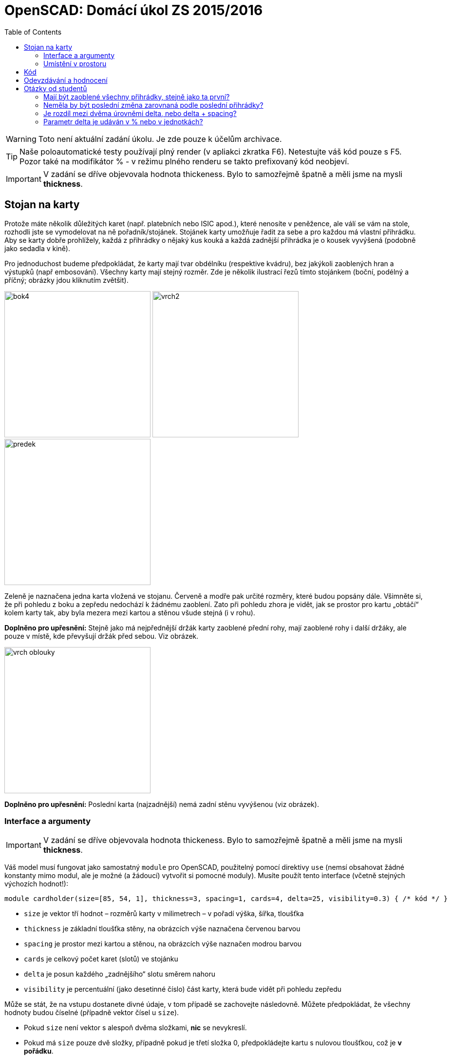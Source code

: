 = OpenSCAD: Domácí úkol ZS 2015/2016 
:imagesdir: ../../media/classification/archive
:toc:


WARNING: Toto není aktuální zadání úkolu. Je zde pouze k účelům archivace.


TIP: Naše poloautomatické testy používají plný render (v apliakci zkratka F6). Netestujte váš kód pouze s F5. Pozor také na modifikátor % - v režimu plného renderu se takto prefixovaný kód neobjeví.


[IMPORTANT]
====
V zadání se dříve objevovala hodnota [line-through]#thickeness#. Bylo to samozřejmě špatně a měli jsme na mysli *thickness*.
====


== Stojan na karty


Protože máte několik důležitých karet (např. platebních nebo ISIC apod.), které nenosíte v peněžence, ale válí se vám na stole, rozhodli jste se vymodelovat na ně pořadník/stojánek. Stojánek karty umožňuje řadit za sebe a pro každou má vlastní přihrádku. Aby se karty dobře prohlížely, každá z přihrádky o nějaký kus kouká a každá zadnější přihrádka je o kousek vyvýšená (podobně jako sedadla v kině).

Pro jednoduchost budeme předpokládat, že karty mají tvar obdélníku (respektive kvádru), bez jakýkoli zaoblených hran a výstupků (např embosování). Všechny karty mají stejný rozměr. Zde je několik ilustrací řezů tímto stojánkem (boční, podélný a příčný; obrázky jdou kliknutím zvětšit).

image:../bok4.png[height="300"] image:../vrch2.png[height="300"] image:../predek.png[height="300"]

Zeleně je naznačena jedna karta vložená ve stojanu. Červeně a modře pak určité rozměry, které budou popsány dále. Všimněte si, že při pohledu z boku a zepředu nedochází k žádnému zaoblení. Zato při pohledu zhora je vidět, jak se prostor pro kartu „obtáčí“ kolem karty tak, aby byla mezera mezi kartou a stěnou všude stejná (i v rohu).

*Doplněno pro upřesnění:* Stejně jako má nejpřednější držák karty zaoblené přední rohy, mají zaoblené rohy i další držáky, ale pouze v místě, kde převyšují držák před sebou. Viz obrázek.


image::../vrch-oblouky.png[height="300"]

*Doplněno pro upřesnění:* Poslední karta (najzadnější) nemá zadní stěnu vyvýšenou (viz obrázek).


=== Interface a argumenty


[IMPORTANT]
====
V zadání se dříve objevovala hodnota [line-through]#thickeness#. Bylo to samozřejmě špatně a měli jsme na mysli *thickness*.
====

Váš model musí fungovat jako samostatný `module` pro OpenSCAD, použitelný pomocí direktivy `use` (nemsí obsahovat žádné konstanty mimo modul, ale je možné (a žádoucí) vytvořit si pomocné moduly). Musíte použít tento interface (včetně stejných výchozích hodnot!):


----
module cardholder(size=[85, 54, 1], thickness=3, spacing=1, cards=4, delta=25, visibility=0.3) { /* kód */ }
----

* `size` je vektor tří hodnot – rozměrů karty v milimetrech – v pořadí výška, šířka, tloušťka
* `thickness` je základní tloušťka stěny, na obrázcích výše naznačena červenou barvou
* `spacing` je prostor mezi kartou a stěnou, na obrázcích výše naznačen modrou barvou
* `cards` je celkový počet karet (slotů) ve stojánku
* `delta` je posun každého „zadnějšího“ slotu směrem nahoru
* `visibility` je percentuální (jako desetinné číslo) část karty, která bude vidět při pohledu zepředu

Může se stát, že na vstupu dostanete divné údaje, v tom případě se zachovejte následovně. Můžete předpokládat, že všechny hodnoty budou číselné (případně vektor čísel u `size`).

* Pokud `size` není vektor s alespoň dvěma složkami, *nic* se nevykreslí.
* Pokud má `size` pouze dvě složky, případně pokud je třetí složka 0, předpokládejte kartu s nulovou tloušťkou, což je *v pořádku*.
* Pokud je první nebo druhá složka vektoru `size` <= 0, nevykreslí se *nic*.
* Pokud je `cards` <=0, nevykreslí se *nic*.
* Pokud je `thickness` <=0, předpokládejte hodnotu 0 (toto nebudeme testovat).
* Pokud je `spacing` <=0, předpokládejte hodnotu 0.
* Pokud je `delta` 0, k žádnému posunu nedojde, pokud je záporné, posune se každá „zadnější“ karta níže (celý objekt se de facto převrátí zády dopředu).
* Pokud je `visibility` mimo interval (0, 1), předpokládejte krajní hodnotu (0 pro < 0, 1 pro > 1).


=== Umístění v prostoru


Objekt bude stát na XY plošině (bude mít spodní hranu zarovnanou s Z = 0). Vycentrovaný vlevo/vpravo a dozadu/dopředu podle osy Z. Předek stojanu bude směřovat k negativní ose Y. Umístění je zásadní pro naše poloautomatické testy.


image::../umisteni.png[height="300"]

Ilustrační obrázek ukazuje umístění. Zvýrazněná stěna je předek.


= Kód


Kód musí splňovat určitou kvalitu, jednou z podmínek je logické dodržení odsazení (v celém souboru stejné). Opakované konstrukce musí být implementovány vlastními moduly a forcykly. Magické konstanty musí být samovysvětlující, nebo doplněné o komentář. Není možné použít žádné externí knihovny pro OpenSCAD, ani knihovnu MCAD. Manipulace s `$fn`, `$fs` a `$fa` je zakázána.


= Odevzdávání a hodnocení


Soubor pojmenujte cardholder.scad, uložte do archivu cardholder.zip (přímo do kořenového adresáře archivu) a nahrajte přímo do svého osobního namespacu na Eduxu. Musí jít stáhnout z odkazu `https://edux.fit.cvut.cz/courses/BI-3DT/_media/student/username/cardholder.zip` Na soubor do namespacu umístěte odkaz. V archivu kromě souboru cardholder.scad musí být pouze potřebné soubory (další vaše scad soubory s moduly, případné DXF nebo STL soubory k importování), do archivu nepatří vygenerované STL soubory stojánku. Správné pojmenování je důležité pro naše automatické testy. Nesprávně pojmenovaný soubor se nepovažuje za odevzdaný.

Termín odevzdání je *30.11.2015* včetně. Pozdní odevzdání není možné. V případě doložené dlouhodobé vážné nemoci je možné domluvit se na speciálním termínu. Nemoc či nehoda těsně před odevzdáním neomlouvá.

Po ohodnocení (které proběhne až po termínu odevzdání) nelze úlohu opravit. Před termínem odevzdání je ji však možno konzultovat i nahrávat na Edux v rozpracovaném stavu.

Při hodnocení se bude poloautomaticky testovat sada připravených argumentů obsahující především krajní případy. Doporučujeme proto modul vyzkoušet pro všemožné vstupy (nečíselné vstupy testovány nebudou). Na základě výsledku z testu a kvality kódu student může získat 0 až 20 bodů. V případě, že vyhodnotíme, že student úlohu opsal, případně vlastnímu kódu vůbec nerozumí, a ten neprokáže opak, bude úloha hodnocena -100 body, což znamená klasifikaci známkou F (toto se již stalo).

Počet (ne)úspěšných testů přímo ovlivňuje hodnocení. Testy budou po ohodnocení úloh zveřejněny. Skladba testů odpovídá obtížnosti a závažnosti jednotlivých částí úkolu, není tedy možné chtít kompenzaci za to, že jedna chyba ovlivnila výsledek více testů.

Před deadlinem proběhne několik kol odevzdání na nečisto. Cvičící vaše řešení nechá projet testy a upozorní vás například na to, že nějaká chyba rozbila většinu z nich, ale nemůže vám testy ukázat (tvořit úlohu přímo na míru testům by bylo příliš jednoduché). Tyto kola proběhnou 6.11., 13.11., 20.11., 23.11. a 27.11. vždy okolo 01:00 v noci. V tento čas musí být úloha odevzdaná na Edux. Zpětnou vazbu můžete očekávat v průběhu dne. Mimo tyto termíny není možné nechat úlohu projet testy.


= Otázky od studentů


== Mají být zaoblené všechny přihrádky, stejně jako ta první?


Ano, doplněno do zadání.


== Neměla by být poslední změna zarovnaná podle poslední přihrádky?


Ano, doplněno do zadání, obrázek upraven.


== Je rozdíl mezi dvěma úrovněmi delta, nebo delta + spacing?


​Delta. Spacing nemá na posun karty vliv.


== Parametr delta je udáván v % nebo v jednotkách?


V jednotkách.
